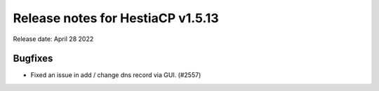 ***********************************
Release notes for HestiaCP v1.5.13
***********************************

Release date: April 28 2022

############
Bugfixes
############

- Fixed an issue in add / change dns record via GUI. (#2557)